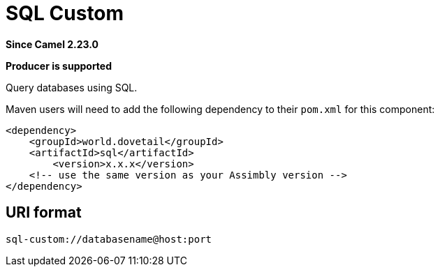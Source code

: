 = SQL Custom Component
:doctitle: SQL Custom
:shortname: sql
:artifactid: sql
:description: Query databases using SQL.
:since: 2.23.0
:supportlevel: Stable
:component-header: Producer is supported
//Manually maintained attributes

*Since Camel {since}*

*{component-header}*

Query databases using SQL.

Maven users will need to add the following dependency to their `pom.xml`
for this component:

[source,xml]
------------------------------------------------------------
<dependency>
    <groupId>world.dovetail</groupId>
    <artifactId>sql</artifactId>
	<version>x.x.x</version>
    <!-- use the same version as your Assimbly version -->
</dependency>
------------------------------------------------------------

== URI format

--------------------------------------------
sql-custom://databasename@host:port
--------------------------------------------

